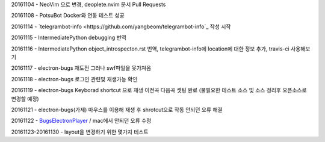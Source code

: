 20161104 - NeoVim 으로 변경, deoplete.nvim 문서 Pull Requests

20161108 - PotsuBot Docker와 연동 테스트 성공

20161114 - `telegrambot-info <https://github.com/yangbeom/telegrambot-info`_ 작성 시작

20161115 - IntermediatePython debugging 번역

20161116 - IntermediatePython object_introspecton.rst 번역, telegrambot-info에
location에 대한 정보 추가, travis-ci 사용해보기

20161117 - electron-bugs 재도전 그러나 swf파일을 못가져옴

20161118 - electron-bugs 로그인 관련및 재생가능 확인

20161119 - electron-bugs Keyborad shortcut 으로 재생 이전곡 다음곡 셋팅 완료
(불필요한 테스트 소스 및 소스 정리후 오픈소스로 변경할 예정)

20161121 - electron-bugs(가제) 마우스를 이용해 재생 후 shrotcut으로 작동 안되던
오류 해결

20161122 - `BugsElectronPlayer
<https://github.com/yangbeom/BugsElectronPlayer>`_ / mac에서 안되던 오류 수정

20161123-20161130 - layout을 변경하기 위한 몇가지 테스트
